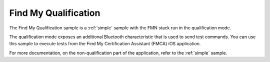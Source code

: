 .. _qualification:

Find My Qualification
#####################

The Find My Qualification sample is a :ref:`simple` sample with the FMN stack run in the qualification mode.

The qualification mode exposes an additional Bluetooth characteristic that is used to send test commands.
You can use this sample to execute tests from the Find My Certification Assistant (FMCA) iOS application.

For more documentation, on the non-qualification part of the application, refer to the :ref:`simple` sample.
